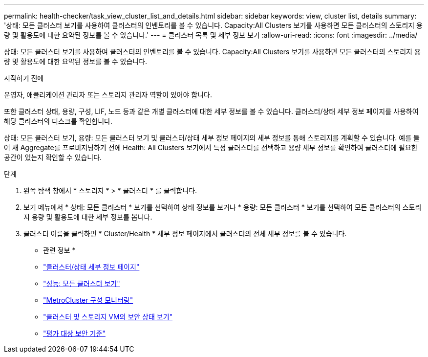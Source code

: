 ---
permalink: health-checker/task_view_cluster_list_and_details.html 
sidebar: sidebar 
keywords: view, cluster list, details 
summary: '상태: 모든 클러스터 보기를 사용하여 클러스터의 인벤토리를 볼 수 있습니다. Capacity:All Clusters 보기를 사용하면 모든 클러스터의 스토리지 용량 및 활용도에 대한 요약된 정보를 볼 수 있습니다.' 
---
= 클러스터 목록 및 세부 정보 보기
:allow-uri-read: 
:icons: font
:imagesdir: ../media/


[role="lead"]
상태: 모든 클러스터 보기를 사용하여 클러스터의 인벤토리를 볼 수 있습니다. Capacity:All Clusters 보기를 사용하면 모든 클러스터의 스토리지 용량 및 활용도에 대한 요약된 정보를 볼 수 있습니다.

.시작하기 전에
운영자, 애플리케이션 관리자 또는 스토리지 관리자 역할이 있어야 합니다.

또한 클러스터 상태, 용량, 구성, LIF, 노드 등과 같은 개별 클러스터에 대한 세부 정보를 볼 수 있습니다. 클러스터/상태 세부 정보 페이지를 사용하여 해당 클러스터의 디스크를 확인합니다.

상태: 모든 클러스터 보기, 용량: 모든 클러스터 보기 및 클러스터/상태 세부 정보 페이지의 세부 정보를 통해 스토리지를 계획할 수 있습니다. 예를 들어 새 Aggregate를 프로비저닝하기 전에 Health: All Clusters 보기에서 특정 클러스터를 선택하고 용량 세부 정보를 확인하여 클러스터에 필요한 공간이 있는지 확인할 수 있습니다.

.단계
. 왼쪽 탐색 창에서 * 스토리지 * > * 클러스터 * 를 클릭합니다.
. 보기 메뉴에서 * 상태: 모든 클러스터 * 보기를 선택하여 상태 정보를 보거나 * 용량: 모든 클러스터 * 보기를 선택하여 모든 클러스터의 스토리지 용량 및 활용도에 대한 세부 정보를 봅니다.
. 클러스터 이름을 클릭하면 * Cluster/Health * 세부 정보 페이지에서 클러스터의 전체 세부 정보를 볼 수 있습니다.


* 관련 정보 *

* link:../health-checker/reference_health_cluster_details_page.html["클러스터/상태 세부 정보 페이지"]
* link:../performance-checker/performance-view-all.html#performance-all-clusters-view["성능: 모든 클러스터 보기"]
* link:../storage-mgmt/task_monitor_metrocluster_configurations.html["MetroCluster 구성 모니터링"]
* link:../health-checker/task_view_detailed_security_status_for_clusters_and_svms.html["클러스터 및 스토리지 VM의 보안 상태 보기"]
* link:../health-checker/concept_what_security_criteria_is_being_evaluated.html["평가 대상 보안 기준"]

